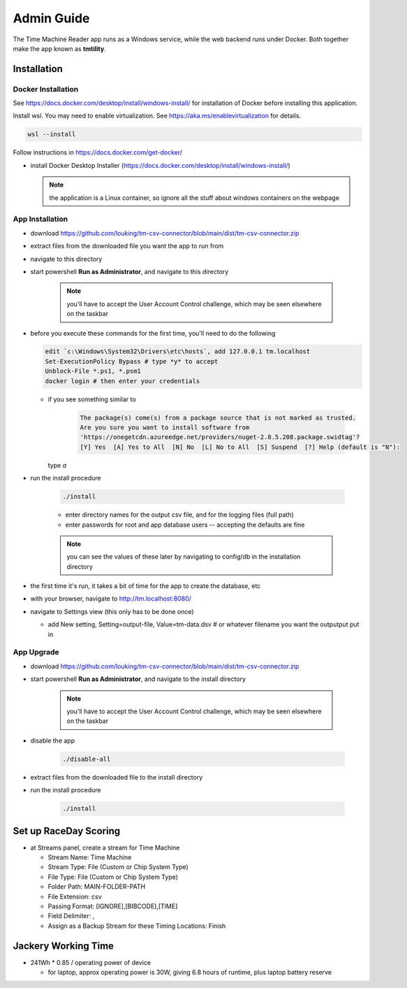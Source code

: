 ****************
Admin Guide
****************

.. |rds-streams| image:: /images/rds-ico-streams.png
   :height: 3ex
   :class: no-scaled-link

The Time Machine Reader app runs as a Windows service, while the web backend
runs under Docker. Both together make the app known as **tmtility**.

Installation
======================

Docker Installation
-----------------------

See https://docs.docker.com/desktop/install/windows-install/
for installation of Docker before installing this application.

Install wsl. You may need to enable virtualization. See https://aka.ms/enablevirtualization for details.

.. code-block:: shell

    wsl --install

Follow instructions in https://docs.docker.com/get-docker/

* install Docker Desktop Installer (https://docs.docker.com/desktop/install/windows-install/)

  .. note::

    the application is a Linux container, so ignore all the stuff about windows containers on the webpage


App Installation
---------------------
* download https://github.com/louking/tm-csv-connector/blob/main/dist/tm-csv-connector.zip
* extract files from the downloaded file you want the app to run from
* navigate to this directory
* start powershell **Run as Administrator**, and navigate to this directory

    .. note:: you'll have to accept the User Account Control challenge, which may be seen elsewhere on the taskbar

* before you execute these commands for the first time, you'll need to do the following

  .. code-block:: shell

    edit `c:\Windows\System32\Drivers\etc\hosts`, add 127.0.0.1 tm.localhost
    Set-ExecutionPolicy Bypass # type *y* to accept
    Unblock-File *.ps1, *.psm1
    docker login # then enter your credentials

  * if you see something similar to 

      .. code-block:: shell

          The package(s) come(s) from a package source that is not marked as trusted.
          Are you sure you want to install software from
          'https://onegetcdn.azureedge.net/providers/nuget-2.8.5.208.package.swidtag'?
          [Y] Yes  [A] Yes to All  [N] No  [L] No to All  [S] Suspend  [?] Help (default is "N"):
  
    type `a`

* run the install procedure

    .. code-block:: shell

        ./install

    * enter directory names for the output csv file, and for the logging files (full path)
    * enter passwords for root and app database users -- accepting the defaults are fine

    .. note:: you can see the values of these later by navigating to config/db in the installation directory

* the first time it's run, it takes a bit of time for the app to create the database, etc
* with your browser, navigate to http://tm.localhost:8080/ 
* navigate to Settings view (this only has to be done once)

  * add New setting, Setting=output-file, Value=tm-data.dsv # or whatever filename you want the outputput put in


App Upgrade
-------------
* download https://github.com/louking/tm-csv-connector/blob/main/dist/tm-csv-connector.zip
* start powershell **Run as Administrator**, and navigate to the install directory

    .. note:: you'll have to accept the User Account Control challenge, which may be seen elsewhere on the taskbar

* disable the app

    .. code-block:: shell

        ./disable-all

* extract files from the downloaded file to the install directory

* run the install procedure

    .. code-block:: shell

        ./install


.. _set up RDS:

Set up RaceDay Scoring
======================
* at Streams |rds-streams| panel, create a stream for Time Machine

  * Stream Name: Time Machine
  * Stream Type: File (Custom or Chip System Type)
  * File Type: File (Custom or Chip System Type)
  * Folder Path: MAIN-FOLDER-PATH
  * File Extension: csv
  * Passing Format: [IGNORE],[BIBCODE],[TIME]
  * Field Delimiter: ,
  * Assign as a Backup Stream for these Timing Locations: Finish

Jackery Working Time
======================
* 241Wh * 0.85 / operating power of device

  * for laptop, approx operating power is 30W, giving 6.8 hours of runtime, plus laptop battery reserve
